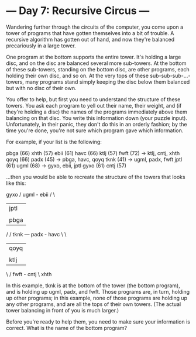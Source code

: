 * --- Day 7: Recursive Circus ---

   Wandering further through the circuits of the computer, you come upon a
   tower of programs that have gotten themselves into a bit of trouble. A
   recursive algorithm has gotten out of hand, and now they're balanced
   precariously in a large tower.

   One program at the bottom supports the entire tower. It's holding a large
   disc, and on the disc are balanced several more sub-towers. At the bottom
   of these sub-towers, standing on the bottom disc, are other programs, each
   holding their own disc, and so on. At the very tops of these
   sub-sub-sub-...-towers, many programs stand simply keeping the disc below
   them balanced but with no disc of their own.

   You offer to help, but first you need to understand the structure of these
   towers. You ask each program to yell out their name, their weight, and (if
   they're holding a disc) the names of the programs immediately above them
   balancing on that disc. You write this information down (your puzzle
   input). Unfortunately, in their panic, they don't do this in an orderly
   fashion; by the time you're done, you're not sure which program gave which
   information.

   For example, if your list is the following:

 pbga (66)
 xhth (57)
 ebii (61)
 havc (66)
 ktlj (57)
 fwft (72) -> ktlj, cntj, xhth
 qoyq (66)
 padx (45) -> pbga, havc, qoyq
 tknk (41) -> ugml, padx, fwft
 jptl (61)
 ugml (68) -> gyxo, ebii, jptl
 gyxo (61)
 cntj (57)

   ...then you would be able to recreate the structure of the towers that
   looks like this:

                 gyxo
               /    
          ugml - ebii
        /      \    
       |         jptl
       |       
       |         pbga
      /        /
 tknk --- padx - havc
      \        \
       |         qoyq
       |            
       |         ktlj
        \      /    
          fwft - cntj
               \    
                 xhth

   In this example, tknk is at the bottom of the tower (the bottom program),
   and is holding up ugml, padx, and fwft. Those programs are, in turn,
   holding up other programs; in this example, none of those programs are
   holding up any other programs, and are all the tops of their own towers.
   (The actual tower balancing in front of you is much larger.)

   Before you're ready to help them, you need to make sure your information
   is correct. What is the name of the bottom program?

